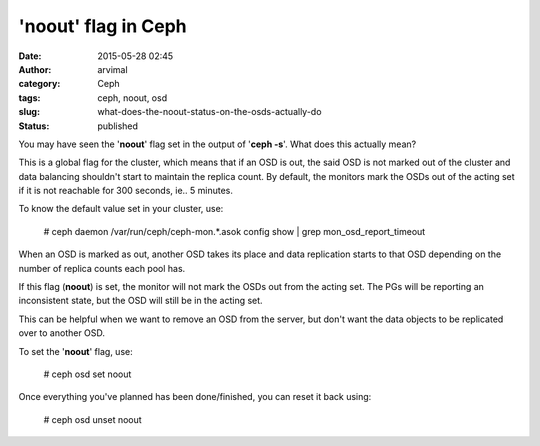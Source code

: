 'noout' flag in Ceph
####################
:date: 2015-05-28 02:45
:author: arvimal
:category: Ceph
:tags: ceph, noout, osd
:slug: what-does-the-noout-status-on-the-osds-actually-do
:status: published

You may have seen the '**noout**' flag set in the output of '**ceph -s**'. What does this actually mean?

This is a global flag for the cluster, which means that if an OSD is out, the said OSD is not marked out of the cluster and data balancing shouldn't start to maintain the replica count. By default, the monitors mark the OSDs out of the acting set if it is not reachable for 300 seconds, ie.. 5 minutes.

To know the default value set in your cluster, use:

   # ceph daemon /var/run/ceph/ceph-mon.*.asok config show \| grep mon_osd_report_timeout

When an OSD is marked as out, another OSD takes its place and data replication starts to that OSD depending on the number of replica counts each pool has.

If this flag (**noout**) is set, the monitor will not mark the OSDs out from the acting set. The PGs will be reporting an inconsistent state, but the OSD will still be in the acting set.

This can be helpful when we want to remove an OSD from the server, but don't want the data objects to be replicated over to another OSD.

To set the '**noout**' flag, use:

   # ceph osd set noout

Once everything you've planned has been done/finished, you can reset it back using:

   # ceph osd unset noout
